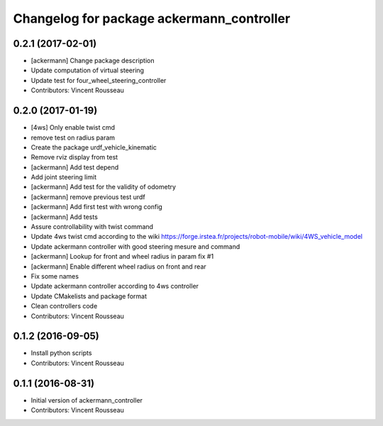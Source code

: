 ^^^^^^^^^^^^^^^^^^^^^^^^^^^^^^^^^^^^^^^^^^
Changelog for package ackermann_controller
^^^^^^^^^^^^^^^^^^^^^^^^^^^^^^^^^^^^^^^^^^

0.2.1 (2017-02-01)
------------------
* [ackermann] Change package description
* Update computation of virtual steering
* Update test for four_wheel_steering_controller
* Contributors: Vincent Rousseau

0.2.0 (2017-01-19)
------------------
* [4ws] Only enable twist cmd
* remove test on radius param
* Create the package urdf_vehicle_kinematic
* Remove rviz display from test
* [ackermann] Add test depend
* Add joint steering limit
* [ackermann] Add test for the validity of odometry
* [ackermann] remove previous test urdf
* [ackermann] Add first test with wrong config
* [ackermann] Add tests
* Assure controllability with twist command
* Update 4ws twist cmd according to the wiki
  https://forge.irstea.fr/projects/robot-mobile/wiki/4WS_vehicle_model
* Update ackermann controller with good steering mesure and command
* [ackermann] Lookup for front and wheel radius in param fix #1
* [ackermann] Enable different wheel radius on front and rear
* Fix some names
* Update ackermann controller according to 4ws controller
* Update CMakelists and package format
* Clean controllers code
* Contributors: Vincent Rousseau

0.1.2 (2016-09-05)
------------------
* Install python scripts
* Contributors: Vincent Rousseau

0.1.1 (2016-08-31)
------------------
* Initial version of ackermann_controller
* Contributors: Vincent Rousseau

